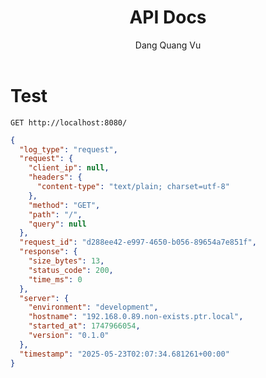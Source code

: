 #+TITLE: API Docs
#+AUTHOR: Dang Quang Vu

* Test
#+begin_src restclient
GET http://localhost:8080/
#+end_src

#+RESULTS:
#+BEGIN_SRC js
{
  "data": {
    "content": "Hello, World!",
    "content_type": "text/plain"
  },
  "meta": {
    "content_type": "text/plain",
    "pagination": null,
    "timestamp": "2025-05-23T02:51:55.243027+00:00"
  },
  "request_id": "c0f24fc6-2cd7-4e0b-aaf4-9982ed91ef38",
  "status": 1
}
// GET http://localhost:8080/?order_by=id
// HTTP/1.1 200 OK
// content-type: application/json
// content-length: 229
// date: Fri, 23 May 2025 02:51:55 GMT
// Request duration: 0.006639s
#+END_SRC

#+begin_src json
{
  "log_type": "request",
  "request": {
    "client_ip": null,
    "headers": {
      "content-type": "text/plain; charset=utf-8"
    },
    "method": "GET",
    "path": "/",
    "query": null
  },
  "request_id": "d288ee42-e997-4650-b056-89654a7e851f",
  "response": {
    "size_bytes": 13,
    "status_code": 200,
    "time_ms": 0
  },
  "server": {
    "environment": "development",
    "hostname": "192.168.0.89.non-exists.ptr.local",
    "started_at": 1747966054,
    "version": "0.1.0"
  },
  "timestamp": "2025-05-23T02:07:34.681261+00:00"
}
#+end_src
